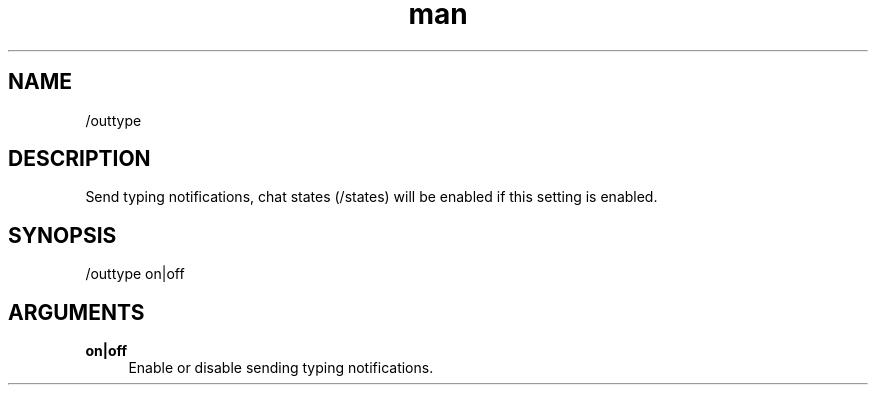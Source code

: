 .TH man 1 "2022-10-12" "0.13.0" "Profanity XMPP client"

.SH NAME
/outtype

.SH DESCRIPTION
Send typing notifications, chat states (/states) will be enabled if this setting is enabled.

.SH SYNOPSIS
/outtype on|off

.LP

.SH ARGUMENTS
.PP
\fBon|off\fR
.RS 4
Enable or disable sending typing notifications.
.RE

